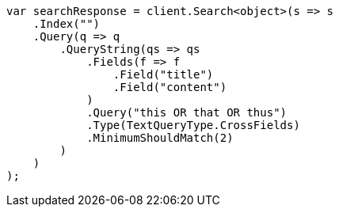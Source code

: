 ////
IMPORTANT NOTE
==============
This file is generated from method Line411 in https://github.com/elastic/elasticsearch-net/tree/docs/example-callouts/src/Examples/Examples/QueryDsl/QueryStringQueryPage.cs#L360-L394.
If you wish to submit a PR to change this example, please change the source method above
and run dotnet run -- asciidoc in the ExamplesGenerator project directory.
////
[source, csharp]
----
var searchResponse = client.Search<object>(s => s
    .Index("")
    .Query(q => q
        .QueryString(qs => qs
            .Fields(f => f
                .Field("title")
                .Field("content")
            )
            .Query("this OR that OR thus")
            .Type(TextQueryType.CrossFields)
            .MinimumShouldMatch(2)
        )
    )
);
----
